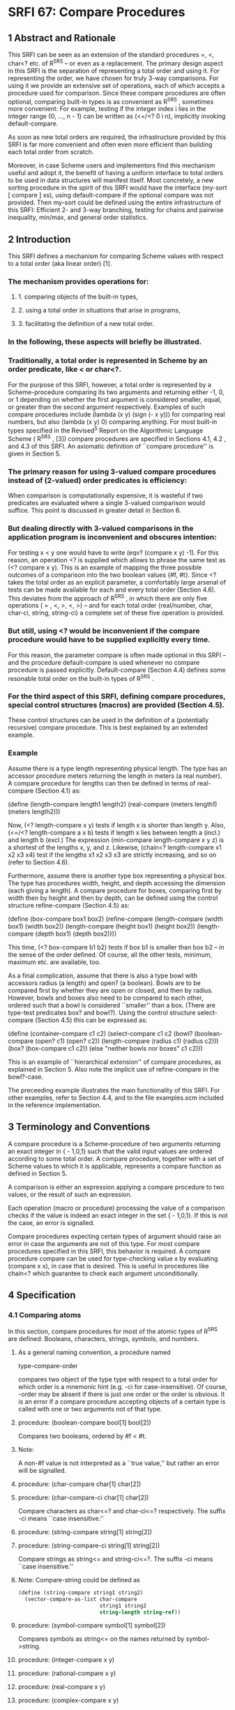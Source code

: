 * SRFI 67: Compare Procedures
** 1  Abstract and Rationale
This SRFI can be seen as an extension of the standard procedures =, <, char<? etc. of R^5RS -- or even as a replacement. The primary design aspect in this SRFI is the separation of representing a total order and using it. For representing the order, we have chosen for truly 3-way comparisons. For using it we provide an extensive set of operations, each of which accepts a procedure used for comparison. Since these compare procedures are often optional, comparing built-in types is as convenient as R^5RS , sometimes more convenient: For example, testing if the integer index i lies in the integer range {0, ..., n - 1} can be written as (<=/<? 0 i n), implicitly invoking default-compare.

As soon as new total orders are required, the infrastructure provided by this SRFI is far more convenient and often even more efficient than building each total order from scratch.

Moreover, in case Scheme users and implementors find this mechanism useful and adopt it, the benefit of having a uniform interface to total orders to be used in data structures will manifest itself. Most concretely, a new sorting procedure in the spirit of this SRFI would have the interface (my-sort [ compare ] xs), using default-compare if the optional compare was not provided. Then my-sort could be defined using the entire infrastructure of this SRFI: Efficient 2- and 3-way branching, testing for chains and pairwise inequality, min/max, and general order statistics.
** 2  Introduction
This SRFI defines a mechanism for comparing Scheme values with respect to a total order (aka linear order) [1].
*** The mechanism provides operations for:
**** 1. comparing objects of the built-in types,
**** 2. using a total order in situations that arise in programs,
**** 3. facilitating the definition of a new total order.
*** In the following, these aspects will briefly be illustrated.
*** Traditionally, a total order is represented in Scheme by an order predicate, like < or char<?.
For the purpose of this SRFI, however, a total order is represented by a Scheme-procedure comparing its two arguments and returning either -1, 0, or 1 depending on whether the first argument is considered smaller, equal, or greater than the second argument respectively. Examples of such compare procedures include (lambda (x y) (sign (- x y))) for comparing real numbers, but also (lambda (x y) 0) comparing anything. For most built-in types specified in the Revised^5 Report on the Algorithmic Language Scheme ( R^5RS , [3]) compare procedures are specified in Sections 4.1, 4.2 , and 4.3 of this SRFI. An axiomatic definition of ``compare procedure'' is given in Section 5.
*** The primary reason for using 3-valued compare procedures instead of (2-valued) order predicates is efficiency:
When comparison is computationally expensive, it is wasteful if two predicates are evaluated where a single 3-valued comparison would suffice. This point is discussed in greater detail in Section 6.
*** But dealing directly with 3-valued comparisons in the application program is inconvenient and obscures intention:
For testing x < y one would have to write (eqv? (compare x y) -1). For this reason, an operation <? is supplied which allows to phrase the same test as (<? compare x y). This is an example of mapping the three possible outcomes of a comparison into the two boolean values {#f, #t}. Since <? takes the total order as an explicit parameter, a comfortably large arsenal of tests can be made available for each and every total order (Section 4.6). This deviates from the approach of R^5RS , in which there are only five operations ( = , <, >, <, >) -- and for each total order (real/number, char, char-ci, string, string-ci) a complete set of these five operation is provided.
*** But still, using <? would be inconvenient if the compare procedure would have to be supplied explicitly every time.
For this reason, the parameter compare is often made optional in this SRFI -- and the procedure default-compare is used whenever no compare procedure is passed explicitly. Default-compare (Section 4.4) defines some resonable total order on the built-in types of R^5RS .
*** For the third aspect of this SRFI, defining compare procedures, special control structures (macros) are provided (Section 4.5).
These control structures can be used in the definition of a (potentially recursive) compare procedure. This is best explained by an extended example.
*** Example
Assume there is a type length representing physical length. The type has an accessor procedure meters returning the length in meters (a real number). A compare procedure
for lengths can then be defined in terms of real-compare (Section 4.1) as:

  (define (length-compare length1 length2)
    (real-compare (meters length1) (meters length2)))

Now, (<? length-compare x y) tests if length x is shorter than length y. Also, (<=/<? length-compare a x b) tests if length x lies between length a (incl.) and length b
(excl.) The expression (min-compare length-compare x y z) is a shortest of the lengths x, y, and z. Likewise, (chain<? length-compare x1 x2 x3 x4) test if the lengths x1
x2 x3 x3 are strictly increasing, and so on (refer to Section 4.6).

Furthermore, assume there is another type box representing a physical box. The type has procedures width, height, and depth accessing the dimension (each giving a length).
A compare procedure for boxes, comparing first by width then by height and then by depth, can be defined using the control structure refine-compare (Section 4.5) as:

  (define (box-compare box1 box2)
    (refine-compare
      (length-compare (width  box1) (width  box2))
      (length-compare (height box1) (height box2))
      (length-compare (depth  box1) (depth  box2))))

This time, (<? box-compare b1 b2) tests if box b1 is smaller than box b2 -- in the sense of the order defined. Of course, all the other tests, minimum, maximum etc. are
available, too.

As a final complication, assume that there is also a type bowl with accessors radius (a length) and open? (a boolean). Bowls are to be compared first by whether they are
open or closed, and then by radius. However, bowls and boxes also need to be compared to each other, ordered such that a bowl is considered ``smaller'' than a box. (There
are type-test predicates box? and bowl?). Using the control structure select-compare (Section 4.5) this can be expressed as:

(define (container-compare c1 c2)
  (select-compare c1 c2
    (bowl? (boolean-compare (open?  c1) (open?  c2))
           (length-compare  (radius c1) (radius c2)))
    (box?  (box-compare c1 c2))
    (else "neither bowls nor boxes" c1 c2)))

This is an example of ``hierarchical extension'' of compare procedures, as explained in Section 5. Also note the implicit use of refine-compare in the bowl?-case.

The preceeding example illustrates the main functionality of this SRFI. For other examples, refer to Section 4.4, and to the file examples.scm included in the reference
implementation.
** 3  Terminology and Conventions
A compare procedure is a Scheme-procedure of two arguments returning an exact integer in { - 1,0,1} such that the valid input values are ordered according to some total order. A compare procedure, together with a set of Scheme values to which it is applicable, represents a compare function as defined in Section 5.

A comparison is either an expression applying a compare procedure to two values, or the result of such an expression.

Each operation (macro or procedure) processing the value of a comparison checks if the value is indeed an exact integer in the set { - 1,0,1}. If this is not the case, an error is signalled.

Compare procedures expecting certain types of argument should raise an error in case the arguments are not of this type. For most compare procedures specified in this SRFI, this behavior is required. A compare procedure compare can be used for type-checking value x by evaluating (compare x x), in case that is desired. This is useful in procedures like chain<? which guarantee to check each argument unconditionally.
** 4  Specification
*** 4.1  Comparing atoms
In this section, compare procedures for most of the atomic types of R^5RS are defined: Booleans, characters, strings, symbols, and numbers.
**** As a general naming convention, a procedure named
type-compare-order

compares two object of the type type with respect to a total order for which order is a mnemonic hint (e.g. -ci for case-insensitive). Of course, -order may be absent if there is just one order or the order is obvious. It is an error if a compare procedure accepting objects of a certain type is called with one or two arguments not of that type.
**** procedure:  (boolean-compare bool[1] bool[2])
Compares two booleans, ordered by #f < #t.
**** Note:
A non-#f value is not interpreted as a ``true value,'' but rather an error will be signalled.
**** procedure:  (char-compare char[1] char[2])
**** procedure:  (char-compare-ci char[1] char[2])
Compare characters as char<=? and char-ci<=? respectively. The suffix -ci means ``case insensitive.''
**** procedure:  (string-compare string[1] string[2])
**** procedure:  (string-compare-ci string[1] string[2])
Compare strings as string<= and string-ci<=?. The suffix -ci means ``case insensitive.''
**** Note:   Compare-string could be defined as
#+BEGIN_SRC scheme
(define (string-compare string1 string2)
  (vector-compare-as-list char-compare
                          string1 string2
                          string-length string-ref))
#+END_SRC
**** procedure:  (symbol-compare symbol[1] symbol[2])
Compares symbols as string<= on the names returned by symbol->string.
**** procedure:  (integer-compare x y)
**** procedure:  (rational-compare x y)
**** procedure:  (real-compare x y)
**** procedure:  (complex-compare x y)
**** procedure:  (number-compare x y)
Compare two numbers. It is an error if an argument is not of the type specified by the name of the procedure.

Complex numbers are ordered lexicographically on pairs (re, im). For objects representing real numbers sign(x - y) is computed. The ordering for values satisfying real? or complex? but not representing a real or complex number should be consistent with procedures = and < of R^5RS , and apart from that it is unspecified.

Numerical compare procedures are compatible with the R^5RS numerical tower in the following sense: If S is a subtype of the numerical type T and x, y can be represented both in S and in T, then compare-S and compare-T compute the same result.
**** Note:
Floating point formats usually include several symbolic values not simply representing rational numbers. For example, the IEEE 754 standard defines -0, -Inf, +Inf, and NaN ("not a number") for continuing a calculation in the presence of error conditions. The behavior of the numerical comparison operation is unspecified in case an argument is one of the special symbols.
**** Warning:
The propagation of inexactness can lead to surprises.
***** In a Scheme system propagating inexactness in complex numbers (such as PLT, version 208):
#+BEGIN_SRC scheme
(complex-compare (make-rectangular (/ 1 3)  1.)
                 (make-rectangular (/ 1 3) -1))
===> -1
#+END_SRC

At first glance, one might expect the first complex number to be larger, because the numbers are equal on their real parts and the first imaginary part (1.) is larger than the second (-1). Closer inspection reveals that the decimal dot causes the first real part to be made inexact upon construction of the complex number, and since (exact-> inexact (/ 1 3)) is less than (/ 1 3) in the underlying floating point format used, the real parts decide the comparison of the complex numbers.
*** 4.2  Comparing lists and vectors
In this section compare procedures are defined for Scheme lists and vectors -- and for objects that can be accessed like lists or like vectors.

An object x can be accessed like a vector if there are procedures size and ref such that (size x) is a non-negative integer n indicating the number of elements, and (ref x i) is the i-th element of x for i [srfi-67-Z-G-D-4.png] {0, ..., n - 1}. The default vector access procedures are vector-length and vector-ref.

An object x can be accessed like a (proper) list if there are procedures empty?, head, and tail such that (empty? x) is a boolean indicating that there are no elements in x, (head x) is the first element of x, and (tail x) is an object representing the residual elements of x. The default list access procedures are null?, car, and cdr.

Independent of the way the elements are accessed, the natural ordering of vectors and lists differs: Sequences are compared as vectors if shorter sequences are smaller than longer sequences, and sequences of the same size are compared lexicographically. Sequences are compared as lists if the empty sequence is smallest, and two non-empty sequences are compared by their first elements, and only if the first elements are equal the residual sequences are compared, recursively.
**** procedure:  (vector-compare [ compare ] x y [ size ref ])
**** procedure:  (vector-compare-as-list [ compare ] x y [ size ref ])
**** procedure:  (list-compare [ compare ] x y [ empty? head tail ])
**** procedure:  (list-compare-as-vector [ compare ] x y [ empty? head tail ])
Compare two sequences x and y, using compare for comparing elements. The result is an exact integer in { - 1, 0, 1}. If compare is not supplied, default-compare is used.

The procedure named access-compare-as-order accesses the objects like access and compares them with respect to the order given by order. The names type-compare are
abbreviations for type-compare-as-type.
**** Examples:

#+BEGIN_SRC scheme
(list-compare           '(2) '(1 2))    ===>  1
(list-compare-as-vector '(2) '(1 2))    ===> -1
(vector-compare         '#(2) '#(1 2))  ===> -1
(vector-compare-as-list '#(2) '#(1 2))  ===>  1
#+END_SRC
*** 4.3  Comparing pairs and improper lists
In this section, compare procedures for Scheme pairs and (possibly) improper lists are defined.
**** procedure:  (pair-compare-car compare)
**** procedure:  (pair-compare-cdr compare)
Construct a compare procedure on pairs which only uses the car (only the cdr, respectively), and ignores the other.
**** One could define
#+BEGIN_SRC scheme
(define (pair-compare-car compare)
   (lambda (x y) (compare (car x) (car y))))
#+END_SRC
**** Rationale:
Pair-compare-car can be used to turn a search data structure (e.g. a heap) into a dictionary: Store (key . value) pairs and compare them using the compare procedure (pair-compare-car compare-key).
**** procedure:  (pair-compare compare-car compare-cdr pair[1] pair[2])
**** procedure:  (pair-compare [ compare ] obj[1] obj[2])
Compares two pairs, or (possibly improper) lists.

The 4-ary form compares two pairs pair[1] pair[2] by comparing their cars using compare-car, and if the cars are equal the cdrs are compared using compare-cdr.

The 3-ary form compares two objects by type using the ordering of types

null < pair < neither-null-nor-pair.

Two objects of type neither-null-nor-pair are compared using compare. Two pairs are compared by using compare on the cars, and if the cars are equal by recursing on the cdrs.

The 2-ary form uses default-compare for compare.

#+BEGIN_SRC scheme
(pair-compare '() 'foo)      ===>  -1
(pair-compare '() '(1 . 2))) ===>  -1
(pair-compare '(1 . 2) 'foo) ===>  -1
(pair-compare 3 4)           ===>  -1
#+END_SRC
*** 4.4  The default compare procedure
It is convenient to have a compare procedure readily available for comparing most built-in types.
**** procedure:  (default-compare obj[1] obj[2])
compares its arguments by type using the ordering

null < pair < boolean < char < string < symbol < number < vector < other

Two objects of the same type type are compared as type-compare would, if there is such a procedure. The type null consists of the empty list '(). The effect of comparing two other objects or of comparing cyclic structures (made from lists or vectors) is unspecified. (Implementations are encouraged to add comparisons for other built-in types, e.g. records, regexps, etc.)
**** Rationale:   Default-compare refines pair-compare by splitting neither-null-nor-pair.
**** Note:   Default-compare could be defined as follows (mind the order of the cases!):
#+BEGIN_SRC scheme
(define (default-compare x y)
  (select-compare x y
    (null?    0)
    (pair?    (default-compare (car x) (car y))
              (default-compare (cdr x) (cdr y)))
    (boolean? (boolean-compare x y))
    (char?    (char-compare    x y))
    (string?  (string-compare  x y))
    (symbol?  (symbol-compare  x y))
    (number?  (number-compare  x y))
    (vector?  (vector-compare default-compare x y))
    (else (error "unrecognized types" x y))))
#+END_SRC
*** 4.5  Constructing compare procedures
An important goal of this SRFI is to provide a mechanism for defining new compare procedures as conveniently as possible. The syntactic extensions defined in this section are the primary utilities for doing so.

syntax:  (refine-compare <c[1]> ...)
Syntax: The <c[i]> are expressions.

Semantics: The arguments <c[1]> ...are evaluated from left to right until a non-zero value is found (which then is the value) or until there are no more arguments to
evaluate (in which case the value is 0). It is allowed that there are no arguments at all.

Note:   This macro is the preferred way to define a compare procedure as a refinement (refer to Section 5). Example:

#+BEGIN_SRC scheme
(define (compare-rectangle r s)
  (refine-compare
    (compare-length (width  r) (width  s))
    (compare-length (height r) (height s))))
#+END_SRC

syntax:  (select-compare <x[1]> <x[2]> <clause[1]> ...)

Syntax: Each <clause>, with the possible exception of the last, is of the form (<type?> <c[1]> ...) where <type?> is an expression evaluating to a predicate procedure, and <c[i]> are expressions evaluating to an exact integer in { - 1,0,1}. The last <clause> may be an ``else clause'', which has the form (else <c[1]> ...).

Semantics: Select-compare is a conditional for defining hierarchical extensions and refinements of compare procedures (refer to Section 5). It compares the values of <x [1]> and <x[2]> by trying the type tests in order, and applies an implict refine-compare on the consequences upon a match.

In more detail, evaluation proceeds as follows: First <x[1]> and <x[2]> are evaluated in unspecified order, resulting in values x[1] and x[2], respectively. Then the clauses are evaluated one by one, from left to right.

For clause (<type?> <c[1]> ...), first <type?> is evaluated resulting in a predicate procedure type? and then the expressions (type? x[1]) and (type? x[2]) are evaluated and interpreted as booleans. If both booleans are true then the overall value is (refine-compare <c[1]> ...). If only the first is true the result is -1, if only the second is true the result is 1, and if neither is true the next clause is considered. An else clause is treated as if both tests where true. If there are no clauses left, the result is 0.

Select-compare evaluates <x[1]> and <x[2]> exactly once, even in the absence of any clauses. Moreover, each <type?> is evaluated at most once and the resulting procedure type? is called at most twice.

Note:   An example of select-compare is the definition of default-compare given above.

syntax:  (cond-compare <clause[1]> ...)

Syntax: Each <clause>, with the possible exception of the last, is of the form ((<t[1]> <t[2]>) <c[1]> ...) where <t[1]> and <t[2]> are expressions evaluating to booleans, and <c[i]> are expressions evaluating to an exact integer in { - 1,0,1}. The last <clause> may be an ``else clause'', which has the form (else <c[1]> ...).

Semantics: Cond-compare is another conditional for defining hierarchical extensions and refinements of compare procedures (refer to Section 5).

Evaluation proceeds as follows: The clauses are evaluated one by one, from left to right. For clause ((<t[1]> <t[2]>) <c[1]> ...), first <t[1]> and <t[2]> are evaluated and the results are interpreted as boolean values. If both booleans are true then the overall value is (refine-compare <c[1]> ...). If only the first is true the result is -1, if only the second is true the result is 1, and if neither is true the next clause is considered. An else clause is treated as if both booleans where true. If there are no clauses left (or there are no clauses to begin with), the result is 0.

Cond-compare evaluates each expression at most once.

Rationale:   Cond-compare and select-compare only differ in the way the type tests are specified. Both ways are equivalent, and each way is sometimes more convenient than the other.
*** 4.6  Using compare procedures
The facilities defined in this section provide a mechanism for using a compare procedure (passed as a parameter) in the different situations arising in applications.

syntax:  (if3 <c> <less> <equal> <greater>)

Syntax: <c>, <less>, <equal>, and <greater> are expressions.

Semantics: If3 is the 3-way conditional for comparisons. First <c> is evaluated, resulting in value c. The value c must be an exact integer in { - 1, 0, 1}, otherwise an error is signalled. If c = - 1 then the value of the if3-expression is obtained by evaluating <less>. If c = 0 then <equal> is evaluated. If c = 1 then <greater> is evaluated.

Note:   As an example, the following procedure inserts x into the sorted list s, possibly replacing the first equivalent element.

#+BEGIN_SRC scheme
(define (insert compare x s)
  (if (null? s)
      (list x)
      (if3 (compare x (car s))
           (cons x s)
           (cons x (cdr s)) ; replace
           (cons (car s) (insert compare x (cdr s))))))
#+END_SRC

Rationale:   If3 is the preferred way of branching on the result of a comparison in case all three branches are different.

syntax:  (if=? <c> <consequent> [ <alternate> ])
syntax:  (if<? <c> <consequent> [ <alternate> ])
syntax:  (if>? <c> <consequent> [ <alternate> ])
syntax:  (if<=? <c> <consequent> [ <alternate> ])
syntax:  (if>=? <c> <consequent> [ <alternate> ])
syntax:  (if-not=? <c> <consequent> [ <alternate> ])
Syntax: <c>, <consequent>, and <alternate> are expressions. If <alternate> is not provided, (if #f #f) is used.

Semantics: These six macros are 2-way conditionals for comparisons. First <c> is evaluated, resulting in value c. The value c must be an exact integer in { - 1, 0, 1}, otherwise an error is signalled. Then, depending on the value of c and the name of the macro, either <consequence> or <alternate> is evaluated, and the resulting value is the value of the conditional expression.

The branch is chosen according to the following table:

|--------+---------------------------------+---------------------------------|
|        |<consequent>                     |<alternate>                      |
|--------+---------------------------------+---------------------------------|
|if=?    |c = 0                            |c [srfi-67-Z-G-D-4.png] { - 1, 1}|
|--------+---------------------------------+---------------------------------|
|if<?    |c = - 1                          |c [srfi-67-Z-G-D-4.png] {0, 1}   |
|--------+---------------------------------+---------------------------------|
|if>?    |c = 1                            |c [srfi-67-Z-G-D-4.png] { - 1, 0}|
|--------+---------------------------------+---------------------------------|
|if<=?   |c [srfi-67-Z-G-D-4.png] { - 1, 0}|c = 1                            |
|--------+---------------------------------+---------------------------------|
|if>=?   |c [srfi-67-Z-G-D-4.png] {0, 1}   |c = - 1                          |
|--------+---------------------------------+---------------------------------|
|if-not=?|c [srfi-67-Z-G-D-4.png] { - 1, 1}|c = 0                            |
|--------+---------------------------------+---------------------------------|

Note:   The macros if<=? etc. are the preferred way of 2-way branching based on the result of a comparison.

procedure:  (=? [ compare ] [ x y ])

procedure:  (<? [ compare ] [ x y ])

procedure:  (>? [ compare ] [ x y ])

procedure:  (<=? [ compare ] [ x y ])

procedure:  (>=? [ compare ] [ x y ])

procedure:  (not=? [ compare ] [ x y ])

If the values x and y are given, test if x and y are in the relation specified by the name of the procedure rel?, with respect to compare procedure compare; otherwise
construct a predicate procedure.

In the forms (rel? [ compare ] x y), the result is a boolean (either #t or #f) depending on (compare x y) and the test rel? as specified for if<? etc. If compare is not supplied, default-compare is used.

In the form (rel? [ compare ]), the predicate procedure (lambda (x y) (rel? compare x y)) is constructed. Again, if compare is not supplied, default-compare is used.

A few examples for illustration

#+BEGIN_SRC scheme
(>? "laugh" "LOUD") ===> #t
(<? string-compare-ci "laugh" "LOUD") ===> #t
(define char<=? (<=? char-compare))
(sort-by-less '(1 a "b") (<?)) ===> '("b" a 1)
(sort-by-less '(1 a "b") (>?)) ===> '(1 a "b")
#+END_SRC

Warning: A common mistake is writing (<=? x y z) where (<=/<=? x y z) is meant; this will most likely manifest itself at the time the expression (x y z) is evaluated.

procedure:  (</<? [ compare ] [ x y z ])

procedure:  (</<=? [ compare ] [ x y z ])

procedure:  (<=/<? [ compare ] [ x y z ])

procedure:  (<=/<=? [ compare ] [ x y z ])

procedure:  (>/>? [ compare ] [ x y z ])

procedure:  (>/>=? [ compare ] [ x y z ])

procedure:  (>=/>? [ compare ] [ x y z ])

procedure:  (>=/>=? [ compare ] [ x y z ])

Test if x, y, and z form a chain with the two relations specified by the name of the procedure rel1/rel2?, with respect to the compare procedure compare.

If compare is not provided, default-compare is used. If x y z are not provided, a predicate procedure of three arguments is constructed. The order in which the values are compared is unspecified, but each value is compared at least once.

Note:   (<=/<? real-compare 0 x 1) tests if x is a real number in the half open interval [0,1).

procedure:  (chain=? compare x[1] ...)

procedure:  (chain<? compare x[1] ...)

procedure:  (chain>? compare x[1] ...)

procedure:  (chain<=? compare x[1] ...)

procedure:  (chain>=? compare x[1] ...)

Test if the values x[1] ...(zero or more values) form a chain with respect to the relation specified by the name of the procedure, and with respect to the compare procedure compare. The result is a boolean (either #t or #f.) The order in which the values are compared is unspecified, but each value is compared at least once (even if there is just one.)

A sequence of values x[1], ..., x[n] forms a chain with respect to the relation rel? if (rel? compare x[i] x[j]) for all 1 < i < j < n. In particular, this is the case for n [srfi-67-Z-G-D-4.png] {0,1}.

Since the relations = , <, >, <, and > are transitive, it is sufficient to test (rel? compare x[i] x[i+1]) for 1 < i < n.

Note:   The reason every x[i] participates in at least one comparison is type-checking: After testing if the values form a chain, these value may be assumed to be of the type comparable by compare -- and this holds irrespectively of the number of values, or whether they form a chain.

procedure:  (pairwise-not=? compare x[1] ...)

Tests if the values x[1] ...(zero or more values) are pairwise unequal with respect to the compare procedure compare. The result is a boolean (either #t or #f). The order in which the values are compared is unspecified, but each value is compared at least once (even if there is just one).

The values x[1], ..., x[n] are pairwise unequal if (not=? compare x[i] x[j]) for all i [srfi-67-Z-G-D-8.png] j. In particular, this is the case for n [srfi-67-Z-G-D-4.png] {0,1}.

Since compare defines a total ordering on the values, the property can be checked in time O(n log n), and implementations are required to do this. (For example by first sorting and then comparing adjacent elements).

procedure:  (min-compare compare x[1] x[2] ...)

procedure:  (max-compare compare x[1] x[2] ...)

A minimum or maximum of the values x[1] x[2] ...(one or more values) with respect to the compare procedure compare.

The result is the first value that is minimal (maximal, respectively). The order in which the values are compared is unspecified, but each value is compared at least once (even if there is just one value).

procedure:  (kth-largest compare k x[0] x[1] ...)

The k-th largest element of values x[0] x[1] ...(one or more values) with respect to the compare procedure compare.

More precisely, (kth-largest compare k x[0] ... x[n-1]) returns the (modulo k n)-th element of the unique sequence obtained by stably sorting (x[0] ··· x[n-1]). (Recall that a sorting algorithm is stable if it does not permute items with equal key, i.e. equivalent w.r.t. compare).

The argument k is an exact integer, and n > 1. The order in which the values x[i] are compared is unspecified, but each value is compared at least once (even if there is just one value).

Note:   The 0-th largest element is the minimum, the ( - 1)-st largest element is the maximum. The median is the (n - 1)/2-th largest element if n is odd, and the average of the (n/2 - 1)-st and n/2-th largest elements if n is even.

procedure:  (compare-by< lt-pred [ x y ])

procedure:  (compare-by> gt-pred [ x y ])

procedure:  (compare-by<= le-pred [ x y ])

procedure:  (compare-by>= ge-pred [ x y ])

procedure:  (compare-by=/< eq-pred lt-pred [ x y ])

procedure:  (compare-by=/> eq-pred gt-pred [ x y ])

If optional arguments x and y are present then these are compared with respect to the total order defined by the predicate(s) given; the result is in { - 1,0,1}. If x and y are not present then a procedure comparing its two arguments using the predicate(s) given is constructed and returned.

The predicate procedures mean the following: (lt-pred x y) tests if x < y, le-pred tests for <, gt-pred for >, ge-pred for >, and eq-pred tests if x and y are equivalent. The result returned by a predicate procedure is interpreted as a Scheme truth value (i.e. #f is false and non-#f is true).

The purpose of the procedures compare-bypredicate(s) is to define a compare procedure from an order predicate, and possibly an additional equivalence predicate. If an equivalence predicate eq-pred is given, it is called before the order predicate because the equivalence may be coarser than the total ordering, and it may also be cheaper.

Note:   Char-compare could be defined in terms of char<=? as

#+BEGIN_SRC scheme
(define char-compare (compare-by<= char<=?))
#+END_SRC

procedure:  (debug-compare compare)

Constructs a compare procedure equivalent to compare but with debugging code wrapped around the calls to compare. The debugging code signals an error if it detects a violation of the axioms of a compare function. For this it is assumed that compare has no side-effects.

More specifically, (debug-compare compare) evaluates to a compare procedure compare[1] which checks reflexivity, antisymmetry, and transitivity of compare based on the arguments on which compare[1] is called:

The procedure compare[1] checks reflexivity on any value passed to compare, antisymmetry on any pair of values on which compare is called, and transitivity on triples where two of the arguments are from the current call to compare[1] and the third is a pseudo-random selection from the two arguments of the previous call to compare[1].

Rationale:   The test coverage is partial and determined pseudo-randomly, but the execution time of compare[1] is only a constant factor larger than the execution time of compare.
** 5  The theory of compare functions
This section contains a theoretical justification for the concept ``compare function''. First an axiomatic definition of compare functions is given. Then it is proved that compare functions are just an unconventional way of defining total orders on equivalence classes of elements -- and mathematically that is all there is to say about compare functions.

At this point, a mathematician may wonder why we introduce compare functions in the first place. The answer is: Because they are convenient and efficient for writing programs involving total orders.

In order to make this SRFI as accessible as possible we give the theorems and proofs explicitly, no matter how trivial they are.
*** Definition:
A compare function on a set [srfi-67-Z-G-1.png] is a function [srfi-67-Z-G-2.png] such that for all [srfi-67-Z-G-3.png]

[srfi-67-Z-G-4.png]

We call the properties (R) reflexivity, (A) antisymmetry, and (T) transitivity.
*** The archetypical compare function is
[srfi-67-Z-G-5.png]

it compares real numbers with respect to their canonical order. Obviously, [srfi-67-Z-G-6.png] if and only if [srfi-67-Z-G-7.png], which we will fix as our sign convention: Instead of writing ``[srfi-67-Z-G-8.png]'' we will often simply write ``[srfi-67-Z-G-9.png]'' when the compare function [srfi-67-Z-G-10.png] is obvious from the context. (And of course, the convention extends to [srfi-67-Z-G-11.png], [srfi-67-Z-G-12.png], [srfi-67-Z-G-13.png], and [srfi-67-Z-G-14.png] in the obvious way.)

The first theorem states that each compare function gives rise to an equivalence relation in a natural way.
*** Theorem:
Let [srfi-67-Z-G-15.png] be a compare function on [srfi-67-Z-G-16.png]. Then the relation [srfi-67-Z-G-17.png] defined by

[srfi-67-Z-G-18.png]

for [srfi-67-Z-G-19.png], is an equivalence relation on [srfi-67-Z-G-20.png].
*** Proof:
Recall that an equivalence relation is reflexive, symmetric, and transitive [2]. We check:

``Reflexive'': Consider [srfi-67-Z-G-21.png]. By (R) [srfi-67-Z-G-22.png], so [srfi-67-Z-G-23.png]

``Symmetric'': Consider [srfi-67-Z-G-24.png] such that [srfi-67-Z-G-25.png]. By definition of [srfi-67-Z-G-26.png] we have [srfi-67-Z-G-27.png]. By (A) this implies
[srfi-67-Z-G-28.png]. Thus [srfi-67-Z-G-29.png].

``Transitive'': Consider [srfi-67-Z-G-30.png] such that [srfi-67-Z-G-31.png] and [srfi-67-Z-G-32.png]. This means [srfi-67-Z-G-33.png]. By (T) this implies
[srfi-67-Z-G-34.png]. Moreover, by symmetry also [srfi-67-Z-G-35.png] and by (T) this implies [srfi-67-Z-G-36.png]. Hence, [srfi-67-Z-G-37.png] meaning
[srfi-67-Z-G-38.png].

The next theorem states that the equivalence classes defined by a compare function are also naturally ordered.
*** Theorem:
Let [srfi-67-Z-G-39.png] be a compare function on [srfi-67-Z-G-40.png] and let [srfi-67-Z-G-41.png] be the equivalence relation of the previous theorem. We write
[srfi-67-Z-G-42.png] for the equivalence class containing [srfi-67-Z-G-43.png], i.e. [srfi-67-Z-G-44.png]. Then the relation [srfi-67-Z-G-45.png] defined by

[srfi-67-Z-G-46.png]

for [srfi-67-Z-G-47.png], is a total order on the set [srfi-67-Z-G-48.png] of all equivalence classes.
*** Proof:
Recall that a total order relation is reflexive, (weakly) antisymmetric, transitive, and all elements are comparable [1]. Again, we check:

``Reflexive'': Consider [srfi-67-Z-G-49.png]. By (R) [srfi-67-Z-G-50.png], so [srfi-67-Z-G-51.png] for all [srfi-67-Z-G-52.png].

``Antisymmetric'': Consider [srfi-67-Z-G-53.png] such that [srfi-67-Z-G-54.png] and [srfi-67-Z-G-55.png]. By definition of [srfi-67-Z-G-56.png], this means
[srfi-67-Z-G-57.png] and [srfi-67-Z-G-58.png] by (A). Hence, [srfi-67-Z-G-59.png] which means [srfi-67-Z-G-60.png].

``Transitive'': Consider [srfi-67-Z-G-61.png] such that [srfi-67-Z-G-62.png] and [srfi-67-Z-G-63.png]. By definition of [srfi-67-Z-G-64.png] this means
[srfi-67-Z-G-65.png] and [srfi-67-Z-G-66.png]. By (T) this implies [srfi-67-Z-G-67.png] which means [srfi-67-Z-G-68.png].

``Comparable'': For [srfi-67-Z-G-69.png], [srfi-67-Z-G-70.png] as [srfi-67-Z-G-71.png] is a compare function. Hence, [srfi-67-Z-G-72.png], meaning [srfi-67-Z-G-73.png], or
[srfi-67-Z-G-74.png], meaning [srfi-67-Z-G-75.png] by (A).

Finally, the last theorem shows the converse of the previous two: There is a unique compare function for each total order on a set of equivalence classes.
*** Theorem:
Let [srfi-67-Z-G-76.png] be a set, [srfi-67-Z-G-77.png] an equivalence relation on [srfi-67-Z-G-78.png], and [srfi-67-Z-G-79.png] a total order on the set of equivalence
classes with respect to [srfi-67-Z-G-80.png]. Then the function [srfi-67-Z-G-81.png] defined by

[srfi-67-Z-G-82.png]

is a compare function on [srfi-67-Z-G-83.png] giving rise to the order [srfi-67-Z-G-84.png] and the equivalence relation [srfi-67-Z-G-85.png].
*** Proof:
First note that [srfi-67-Z-G-86.png] is well-defined as a function, because [srfi-67-Z-G-87.png] and [srfi-67-Z-G-88.png] imply [srfi-67-Z-G-89.png] (i.e.
[srfi-67-Z-G-90.png]) by the fact that [srfi-67-Z-G-91.png] is (weakly) antisymmetric. We check the axioms of a compare function:

``(R)'': Reflexivity of [srfi-67-Z-G-92.png] implies [srfi-67-Z-G-93.png] for all [srfi-67-Z-G-94.png].

``(A)'': Consider [srfi-67-Z-G-95.png]. Then [srfi-67-Z-G-96.png] or [srfi-67-Z-G-97.png] because [srfi-67-Z-G-98.png] and [srfi-67-Z-G-99.png] are comparable with
[srfi-67-Z-G-100.png]. If both properties hold then [srfi-67-Z-G-101.png], meaning [srfi-67-Z-G-102.png], so [srfi-67-Z-G-103.png]. Otherwise, either [srfi-67-Z-G-104.png]
and [srfi-67-Z-G-105.png] or the signs are flipped. In either case, [srfi-67-Z-G-106.png].

``(T)'': Consider [srfi-67-Z-G-107.png] such that [srfi-67-Z-G-108.png]. Then [srfi-67-Z-G-109.png] and [srfi-67-Z-G-110.png] by definition of [srfi-67-Z-G-111.png]. Since
[srfi-67-Z-G-112.png] is transitive, this implies [srfi-67-Z-G-113.png], meaning [srfi-67-Z-G-114.png].

At this point the mathematics of compare functions is finished. However, it is instructive to explore constructions making new compare functions from old ones.
*** Sign flip:
Let [srfi-67-Z-G-115.png] be a compare function on [srfi-67-Z-G-116.png]. Then [srfi-67-Z-G-117.png] is also a compare function on [srfi-67-Z-G-118.png]; it is identical
to [srfi-67-Z-G-119.png].

As it happens, there are only two functions [srfi-67-Z-G-120.png] mapping [srfi-67-Z-G-121.png] into itself such that [srfi-67-Z-G-122.png] is a compare function if
[srfi-67-Z-G-123.png] is one: [srfi-67-Z-G-124.png] and [srfi-67-Z-G-125.png].
*** Argument transformation:
Let [srfi-67-Z-G-126.png] be a compare function on [srfi-67-Z-G-127.png] and consider a function [srfi-67-Z-G-128.png]. Then

[srfi-67-Z-G-129.png]

is a compare function on the set [srfi-67-Z-G-130.png].

One could be tempted to consider the case [srfi-67-Z-G-131.png], [srfi-67-Z-G-132.png]. But this only results in a compare function (i.e. (R), (A), (T) hold) if
[srfi-67-Z-G-133.png], [srfi-67-Z-G-134.png], and [srfi-67-Z-G-135.png] are closely related.
*** Refinement:
Let [srfi-67-Z-G-136.png] be compare functions on the same set [srfi-67-Z-G-137.png]. Then

[srfi-67-Z-G-138.png]

is a compare function. By induction, this construction can be repeated a finite number of times, e.g. starting at the coarsest of all compare functions:
[srfi-67-Z-G-139.png].
*** Hierarchical extension:
Let [srfi-67-Z-G-140.png] be disjoint sets and let [srfi-67-Z-G-141.png], [srfi-67-Z-G-142.png] be compare functions on [srfi-67-Z-G-143.png], [srfi-67-Z-G-144.png],
respectively. Then

[srfi-67-Z-G-145.png]

is a compare function on [srfi-67-Z-G-146.png]. The function refines ``[srfi-67-Z-G-147.png]'' by [srfi-67-Z-G-148.png] on [srfi-67-Z-G-149.png] and [srfi-67-Z-G-150.png]
on [srfi-67-Z-G-151.png], respectively. This construction can be generalized to an arbitrary family (mind the axiom of choice) of compare functions on disjoint domains.

In Scheme, this SRFI defines macros refine-compare, select-compare, and cond-compare for providing convenient and efficient ways of defining refinement, hierarchical
extension, argument transformation, and sign flip.
** 6  Design Rationale
In this section we present our reasoning behind the design decisions made for this SRFI. We would like to be explicit on this because we believe that design is not about the outcome of decisions but about the alternatives considered. The section is organized as a Q&A list.
*** Order predicates (2-way) or 3-way comparisons?
It is mathematical tradition to specify a total order in terms of a ``less or equal'' (<) relation. This usually carries over to programming languages in the form of a <= predicate procedure.

However, there are inherently three possible relations between two elements x and y with respect to a total order: x < y, x = y, and x > y. (With respect to a partial order there is a fourth: x and y are uncomparable.) This implies that any mechanism based on 2-valued operations (be it <, or ( = , <), or other) has cases in which two expressions must be evaluated in order to determine the relation between two elements.

In practice, this is a problem if a comparison is computationally expensive. Examples of this are implicitly defined orders in which the order of elements depends on their relative position in some enumeration. (Think of comparing graphs by isomorphism type.) In this case, each order predicate is as expensive as a compare procedure -- implying that a proper 3-way branch could be twice as fast as cascaded 2-way branches. Hence, there is a potentially considerable loss in performance, and it is purely due to the interface for comparisons.

The primary disadvantage of bare 3-way comparisons is that they are less convenient, both in use and in their definition. Luckily, this problem can be solved quite satisfactorily using the syntactic (macro) and procedural abstractions of Scheme (refer to Sections 4.5 and 4.6).
*** How to represent the three cases?
We have considered the following alternatives for representing the three possible results of a comparison:

 1. the exact integers -1, 0, and 1 (used in this SRFI),

 2. the sign of an exact immediate integer,

 3. the sign of any Scheme number satisfying real?,

 4. three different symbols (e.g. '<, '=, and '>),

 5. an enumeration type consisting of three elements, and

 6. a built-in type with self-evaluating special constants (e.g. #<, #=, and #>).

The representation acts as an internal interface between programs comparing objects and programs using these comparisons.

The advantage of using only three values is that the representation of each case is uniquely defined. In particular, this enables the use of case instead of if, and it ensures portability. Portability of numbers is problematic in R^5RS due to underspecification and inexactness.

The advantage of using a non-unique (numerical) representation is that the result of a computation can sometimes immediately be used in a branch, much like the ``non-#f means true''-convention. However, with the operations in Section 4.6 this advantage hardly matters. Moreover, the ``non-#f means true''-convention is a major cause of unexpected program behavior itself.

The advantage of using { - 1, 0, 1} over using three symbols is that the integers support additional operations, for example they can directly be used in index computations. A particularly useful operation is (* sign (compare x y)) which inverts the order relation depending on sign (either - 1 or 1). In addition, the integers are unique -- once it is known that comparisons result in integers it is obvious which integers. A minor consideration is that Scheme systems usually treat small integers as unboxed values, and that integers are self-evaluating literals.

The advantage of using three symbols is that they can be chosen to be more descriptive. For example, it is more instructive to see (symbol-compare 'foo 'bar) result in 'greater than in 1. Unfortunately, there is no obvious choice of name for the three symbols. Amoung the choices that make sense are 'less 'equal 'greater, or 'lt 'eq 'gt, or '< '= '>. A disadvantage of using symbols for the three cases is that Scheme symbols are ordered, too, and this ordering may differ from the desired ordered for the three cases.

Some Scheme implementations provide a mechanism for defining enumeration types. For example define-enumerated-type of Scheme 48 can be used to define a type comparison consisting of three objects, say lt, eq, gt. The enumeration can also (directly) be defined on top of SRFI 9 (Defining Record Types) [10] by defining three new record types, each of which having a single instance. We regard this approach as preferable over three symbols because comparison results have their own type, and a sufficiently advanced compiler could use this information to eliminate redundant type-checks.

One step further in this direction is the following design alternative we have considered: Due to the fundamental nature of the type comparison for programming, it would be worthwhile integrating it into the core language of Scheme. This could take the following form: There are three self-evaluating constants, e.g. written #< #= #>, and these are the only instances of the type comparison. The type supports two operations: comparison? and comparison-compare. Furthermore, eq?, eqv?, and equal? need to understand the comparison values. In other words, comparison is designed after boolean. It is unclear, however, which problem this tight integration of comparisons into the language is solving.

Given this situation, we have chosen for { - 1,0,1}, while providing facilities for using this conveniently -- in particular it is hardly ever necessary to deal with the integers directly.
*** How to order complex numbers?
Mathematically, no total order of the complex numbers exists which is compatible with the algebraic or topological structure. Nevertheless, it is useful for programming purposes to have some total order of complex numbers readily available.

Several total orders on the complex numbers are at least compatible with the natural ordering of real numbers. The least surprising of these is lexicographic on (re, im).
*** How to order special floating point symbols?
Floating point formats often do not only represent rational numbers but extend this set by special symbols, for example +Inf, -Inf, NaN (``Not a number''), and -0. How should these symbols be ordered with respect to the ordinary numerical values and with respect to each other? (Refer to the discussion archive starting with msg00010.)

Let us briefly recall the purpose of the special symbols. The general rationale for introducing special symbols into a floating point format is for numerical calculations to continue in the presence of data-dependent errors, while still retaining some meaningful information about the result. The symbols +Inf and -Inf indicate that the calculation has produced a value exceeding the representable range. The special symbol -0, indicates that a calculation has produced a value of unrepresentable small magnitude, but retains the information that the underflow approached zero from the negative side (otherwise it would be +0). This sign information is useful in the presence of branch-cuts. Finally, NaN indicates that the information about the value has been lost entirely (example: -Inf + Inf) NaN avoids raising an exception and allows carrying on with other parts of the calculation. It should be noted that several NaNs can exist. For example in the IEEE 754 standard many bit patterns represent NaN (whatever the interpretation).

As +Inf and -Inf are designed to represent extremal numbers, their ordering with respect to real numbers is obvious. For signed zeros, the ordering is also obvious. However, the notion of two zeros (or even three: -0, 0, and +0) is incompatible with the arithmetic structure of the real numbers. Hence, in most situations all zeros should be treated as equal, even though this can destroy information about results. But the alternative design may also make sense in certain situations where the full information carried in a floating point object is to be retained.

For NaN (or even several NaNs) the situation is even more ambiguous because there is not even a natural order relation of NaN with the other possible floating point values. One design alternative is to raise an error if NaN is to participate in a comparison; the reasoning being ``if the control flow depends on a NaN you are in trouble anyway''. An alternative is to define some order by force; the reasoning being ``if an object satisfies real? then it can be compared with real-compare.'' Neither approach is obviously better than the other.

Given this situation, we have decided to leave the effect of using a special floating point value in real-compare unspecified, in line with the approach of R^5RS . This approach might change once Scheme itself is more explicit about floating point representations and numerical computation.
*** How to define default-compare?
The purpose of default-compare is providing some well-defined way of comparing two arbitrary Scheme values. This can be used in all situations in which the user is unwilling to define a compare procedure explicitly, for example because the actual details of the total order do not really matter.

As an example, consider the task of dealing with sets of sets of integers. In this case, one could simply use sorted lists without repetition for representing lists and default-compare already provides a total order.

However, there are limits as to how default-compare can be defined. For example, default-compare cannot easily be based on a hash code derived from the pointer representing an object due to the close dependency with the garbage collection mechanism. Also, we believe it to be more useful to applications if default-compare is based on type and structure.

Unfortunately, this imposes limits on what can be compared using default-compare because it is very desireable to have a portable reference implementation. In particular, portable ways of dealing with circular structures are overly costly.

Naturally, the question arises how the types should be ordered. For this question it is useful to understand that boolean-compare and pair-compare both already define a total order for all values (at least in priciple). Hence, default-compare could refine one of them, but unfortunately not both at the same time (unless #f and '() are minimum and maximum of the order, respectively). Since pair-compare is more frequently used than boolean-compare we base default-compare on pair-compare. The other portably comparable types are ordered by increasing complexity, which clearly is an arbitrary choice.
*** What is the ``lexicographic order''?
The lexicographic order is a general way of defining an ordering for sequences from an ordering of elements:

In the lexicographic order, the empty sequence is the smallest sequence of all, and two non-empty sequences are first compared by their first element and only if these are equal the residual sequences are compared, recursively.

The lexicographic order has its name from its use in a lexicon: For example, fun < funloving < jolly.

What is the ``natural order'' of lists and vectors?

By ``natural order'' of an abstract data type we mean a total order that is defined to match the basic operations operations supported by the data type.

The basic access operations with constant execution time for Scheme lists are null?, car, and cdr. These are exactly the operations needed for comparing two sequences lexicographically.

The constant time access operations for Scheme vectors are vector-length (size) and vector-ref (ref). Using these operations, the fundamental ordering of vectors is first comparing by size, and only if the sizes are equal, by comparing the elements lexicographically.
*** Why are vectors not ordered lexicographically?
In this SRFI, lists and strings are ordered lexicographically (`LEX') by default, e.g. "12" < "2". The default order of vectors is first by length and then lexicographically (`LENGTH-LEX'), e.g. #(2) < #(1 2). Alternatively, vectors could be ordered purely lexicographically, too. In the extreme, lists, strings, and vectors could even be ordered lexicographically as sequences without distinguishing the concrete representation, implying "12" = (#\1 #\2) = #(#\1 #\2).

The choice affects vector-compare, default-compare, and the way orders are interpreted conceptually. Moreover, this SRFI introduces the terminology ``ordered as lists'' and ``ordered as vectors'' to refer to the two fundamental ways of lifting an order to sequences (LEX and LENGTH-LEX). The choice also has implications for any other SRFI introducing container data types (e.g. 66 and 74), in case the author wishes to specify default compare procedures compatible with this SRFI.
**** Summarizing the discussion, there seem to be three major arguments:
***** 1. Conceptually vectors and lists are representations of sequences, and if there is only one ordering for them it should be LEX.
***** 2. LENGTH-LEX is more fundamental and efficient for types supporting a constant-time `size' operation.
***** 3. Conceptually strings are ``vectors of characters'' and strings are conventionally ordered LEX by default, so vectors should be ordered LEX as well in order to minimize the potential for confusion.
**** (Please refer to the discussion archive for details, in particular msg00054.)
**** We consider 2. the most important due to its mathematical nature, followed by 1. because it simplifies the design.
While this controversial, we think that it is preferable to introduce different orders for different data types, and not derive every order from a single one for sequences. Finally, we consider 3. a weak argument because the default ordering of strings is motivated primarily historically for ordering written words of (small alphabet) natural languages.
**** Concerning other vector-like data types, such as those introduced by SRFI 66 and 74, we recommend to define a default ordering which appears most natural for the type.
These can conveniently be named type-as-ordering. In cases where the order is of minor importance, we recommend to be compatible with this SRFI.
*** Why so few higher-order constructions?
An alternative for the control structures (macros) refine-compare, select-compare, and cond-compare is a set of higher-order procedures for constructing compare
procedures.

We have chosen for control structures instead of higher-order procedures for simplicity. This becomes particularly evident when a recursive compare procedure, e.g. default-compare, is to be defined. Using select-compare it is possible to define default-compare simply as a procedure calling itself in some branches (refer to the example in Section 4.4). In the higher-order approach, the procedure under construction must also be able to call itself, with arguments that are application specific. Expressing this with a flexible higher-order procedure is much more indirect.
*** Why the operations <?, <=? etc.?
Programs need both 2-way branching and 3-way branching. For 3-way branching, the conditional if3 is provided.

For 2-way branching, the set { - 1,0,1} of results of a comparison is mapped onto the set {#f, #t}. There are eight functions from a 3-set into a 2-set; all six non-constant functions are provided as =?, <?, etc.

The five monotonic functions can be generalized to chains of values. In order to make the compare procedure parameter optional in the ordinary comparisons, separate operations (chain<?, chain<=? etc.) are defined for chains. For the sixth operation (not=?) the generalization to pairwise unequality is defined as pairwise-not=?. This operation can be implemented efficiently because the compare procedure also defines a total order.

As chains of length three are still frequently tested in programs (think of a range check ``0 < i < n''), and often two different relations are combined, there are special operations for chains of length three (</<?, </<=?, etc.)

For convenience, the compare procedure argument is made optional as often as possible. Unfortunately, this opens up a possibility for mistake: Writing (<=? x y z) where (<=/<=? x y z) is meant. Fortunately, the mistake will likely manifest itself at the time (x y z) is evaluated.
*** Why are <? etc. procedures, not macros?
The procedures <?, </<?, chain<? etc. could also have been specified as macros. This would have the advantage that they could make full use of ``short evaluation'': A chain of comparisons stops as soon as one of the comparisons has failed; all remaining argument expressions and comparisons need not be evaluated. This is potentially more efficient.

The advantage of procedures, on the other hand, is that in Scheme they are ``first class citizens,'' meaning that they can be passed as arguments and returned from higher-order procedures.

Taking this approach one step further, one can even require the compare procedures to check the types of all arguments, even if the result of the comparison is already known. This is what Section 6.2.5 of R^5RS calls ``transitive`` behavior of the predicates =, <, etc. For example, (< 0 x y) first tests if x is positive, and only if this is the case (< x y) is tested. But even if x is not positive it is checked that y is indeed a real -- otherwise an error is raised. In ``short evaluation,'' on the contrary, if x is not positive, y can be an arbitrary Scheme value.

Clearly, ``transitive'' tests have an overhead, namely that they need to execute potentially redundant type checks. Even worse, as types are only known to the compare procedure the only way to check the type of a value is to compare it, maybe with itself (which should result in 0 by definition of a compare procedure).

The advantage of ``transitive'' comparisons is the automatic insertion of a type assertion. For example, after (chain<? integer-compare x y z) has been evaluated, no matter the result, it is known that x, y, and z are integers. We consider this advantage sufficiently important to pay the price.
*** Why compare-by< etc.?
It is often easier to define an order predicate, and possibly a separate equivalence relation, than it is to define a compare procedure. For this case, compare< etc.
provide a convenient and robust way of constructing the associated compare procedure.

As has been learned from writing the reference implementation, despite the fact that each of these procedures is just a few lines of trivial code, they miraculously
attract bugs.
*** How do I define a compare function from just an equivalence?
You better don't.

A compare function defines a total order on equivalence classes, and vice versa (refer to Section 5). Hence, a compare procedure compare can be used to test equivalence: (=? compare x y).

In reverse, one could be tempted to define a ``compare function'' c from just an equivalence relation ~ as c(x, y) = 0 if x ~ y and c(x, y) = 1 otherwise. However, c is not antisymmetric (unless all objects are equivalent, i.e. c(x,y) = 0 for all x, y) and hence it is not a compare function. In fact, there is no way at all of avoiding a total order on the equivalence classes.

This is also reflected in the fact that there are efficient (log-time) search data structures based on a total order, but we know of no efficient (sublinear worst-case) data structures based solely on an equivalence relation. The following program takes time and space O(h), where h is the number of equivalence classes in use:

#+BEGIN_SRC scheme
(define (equal->compare equal)
  (let ((reps '()) (length-reps 0))
    (define (index x)
      (let loop ((i (- length-reps 1)) (rs reps))
        (if (null? rs)
            (let ((i length-reps))
              (set! reps (cons x reps))
              (set! length-reps (+ length-reps 1))
              i)
            (if (equal x (car rs))
                i
                (loop (- i 1) (cdr rs))))))
    (lambda (x y)
      (integer-compare (index x) (index y)))))
#+END_SRC

If equal is an equivalence predicate (i.e. it is reflexive, symmetric, and transitive) then (equal->compare equal) is a compare procedure for the objects comparable by equal. The total order defined is unspecified (as it depends on call sequence).

Note that the equivalence predicate equal could be defined by using a union-find data structure. But keep in mind that the equivalence relation represented by equal must not change while (equal->compare equal) is in use-so the union-find data structure must be unite classes.
*** How do I switch from R^5RS to this SRFI?
As it happens, the specification of this SRFI is fully compatible with the 25 order predicates found in R^5RS . The easiest way of switching is by defining the R^5RS operations in terms of this SRFI. Refer to the file r5rs-to-srfi.scm for the corresponding Scheme-code.

Alternatively, each expression involving a reference to an R^5RS order predicate can be transformed into an equivalent expression using the facilities of this SRFI. Be reminded though that this requires an understanding of the context of the expression in question, in particular variable bindings, macro definitions, and the use of eval.

However, if the meaning of an expression may be altered, it is often possible to increase type safety or simplicity. Consider for example the following potential replacements of (and (<= 0 i) (< i n)):

#+BEGIN_SRC scheme
(and (<=? real-compare 0 i) (<? real-compare i n))
(<=/<? real-compare 0 i n)    ; always compares n
(<=/<? integer-compare 0 i n) ; only integer i, n
(<=/<? 0 i n)                 ; uses default-compare
#+END_SRC

Only the first alternative is equivalent to the original expression, but the other alternatives might be useful, too, depending on the goal.
*** Why be so tight with types?
Most procedures and macros in this SRFI are required to signal an error if an argument is not according to the type specified, in particular comparison values must be exact integer in { - 1,0,1} at all times. Alternatively, we could have specified that procedures and macros accept values as general as makes sense.

We believe that being tight on types at this fundamental level of a language pays off quickly. In particular, this will simplify debugging. Moreover, static analysis of a program will recognize more variables of a known type, which allows for more unboxed values and tighter compiled code. (Clearly, at the time of this writing this is speculative.)
*** Is there a performance penalty for this SRFI?
Yes and no.

The focus of the reference implementation is correctness and portability; performance will very likely suffer due to the overhead of internal procedure calls and type-checking.

But as the word ``SRFI'' suggests, this document is a ``request for implementation,'' meaning we would love to see this SRFI being implemented efficiently by the implementation experts of particular Scheme systems. In practice, this means that most of the operations defined here, if not all, are supported natively.

In this case, there is no performance penalty for using the mechanisms of this SRFI -- using this SRFI might even be faster due to explicit 3-way branching and better typing.
*** Why are there optional leading arguments?
Some operations have an optional first argument. This is in contrast to common practice in Scheme to put optional arguments after mandatory arguments.

The leading optional argument is always the argument compare, representing the total order to be used. If it is missing default-compare is used.

In the cases where we have chosen to make compare optional it is for the sake of brevity, e.g. in (<? x y) instead of enforcing (<? default-compare x y). Although an option introduces potential for confusion (e.g. (<? x y z) vs. (</<? x y z)), we consider it an important feature for interactive use and convenient programming (e.g. in (do ((i 0 (+ i 1))) ((=? i n)))).

Given our decision for optional compare, the question arises how to pass the option. In the absence of other widely accepted mechanisms for options, we can only vary the length of the argument list. For historical reasons -- before case-lambda of SRFI 16 -- optional arguments are passed at the end of the argument list for simplified parsing. On the other hand, (<? compare x y) is more consistent with the rest of the SRFI than (<? x y compare).

Unfortunately, any particular choice here is a compromise, and it is also controversial. (Please refer to the discussion archive for details, in particular msg00051.) We have chosen for notational convenience in the common case (optional compare) and for consistency within this SRFI (leading optional argument).
*** Why chain<? etc. and not a predicate parameter?
This SRFI specifies the five chain predicates chain=?, chain<?, chain>?, chain<=?, and chain>=?. An alterative is to define a single chain predicate that has the ordering as a parameter. (Refer to the discussion archive starting with msg00012.)

The reason we have chosen for five chain predicates is that we use compare procedures to represent orders, not predicate procedures. There are five possible order relations predicates for which a chain test makes sense. (The sixth, not=?, is not not transitive and hence requires pairwise testing.) The five chain tests are clearly defined and can be implemented efficiently, their main overhead being the call to the compare procedure.
*** Why not more higher-order procedures?
In this SRFI min-compare accepts a compare procedure as a first mandatory argument, applying the minimum operation to the list of all other arguments. An alternative is to have min-compare accept only the compare procedure (possibly optional) and returing a procedure computing the minimum of all its arguments (with respect to the compare procedure.) In a similar fashion other operations can specified as higher-order procedures.

We have avoided higher-order procedures in this SRFI for simplicity and efficiency. As said repeatedly, compare procedures are the main vehicle to transport total orders from the code site definine an order to the code site using an order. Moreover, most operations made available through this SRFI appear rather infrequently in programs, so either way there is little to be gained. Finally, dealing with higher-order procedures often involves writing more parentheses and the more simple-minded Scheme systems will create many short-lived closures.
*** Why do <? etc. have so many options?
The procedures =?, <? etc. accept an optional compare procedure but also two optional arguments to compare. This could be made simpler by not specifying some of the cases, or by specifying different procedures for the different functions.

The operations <? etc. are the primary mechanism for using compare procedures. As such they should be versatile and concise.

Our original design had two mandatory arguments for objects to compare and an optional argument for the compare procedure, i.e. it provides a parametric comparison (<? compare x y) of two objects. Amir Livne Bar-On then raised the issue of having better support for a higher-order style of programming, i.e. ((<? compare) x y). (Refer to msg00012.)

However, in Scheme the higher-order style is less convenient than it is in curried programming languages like Haskell or ML. In practice this manifests itself as follows: The most basic and frequent case of comparing atomic objects with respect to the default ordering would read ((<=?) x y), which is just two parentheses short of optimal.

Fortunately, Dave Mason proposed a syntax for resolving the apparent alternative parametric test vs. higher order style. (Refer to msg00014.) By combining both functionalities into a single procedure, the user can choose the style at any moment.
** 7  Related work
The use of compare procedures is not new; defining control structures (if3, select-compare etc.) for dealing with them efficiently, however, seems to be new (at least we have not seen it before).

Total ordering in R^5RS is represented by typed order predicates, such as <=, char<=? etc. Although a ``less or equal''-predicate is sufficient to define a total order, R^ 5RS defines a complete set of compare predicates (that is = , <, >, <, and <) for the sake of convenience and readability. There are 25 procedures related to total orders in R^5RS . These are named (=|<|>|<=|>=) and (char|string)[-ci](=|<|>|<=|>=)?.

The traditional approach in Scheme to equivalence (``Are two values treated as equal?'') is the fixed set of predicates eq?, eqv?, and equal?. Historically, this approach was motivated by the desire to compare only pointers and avoid structural recursion. This SRFI provides the generalization to arbitrary equivalence relations, provided the equivalence classes are totally ordered.

The Ruby programming language [4] provides a method <=> which is a compare procedure in the sense of this SRFI. By (re-)defining this method a total order can be defined for the instances of a class, when compared against other objects. All 2-way comparisons are based on <=>, but in Ruby essentially every method can be overloaded.

In the Haskell 98 programming language [6] order predicates and compare functions coexist. The type Ordering [6, Sect 6.1.8] is an enumeration of the three symbolic constants LT, EQ, GT. The type class Ord [6, Sect 6.3.2] asserts the presence of a total order for a type, provided the type class Eq [6, Sect 6.3.1] also asserts the presence of an equivalence. Since the default definition of the method compare is in terms of the methods == and <=, and vice versa, it can be chosen easily how to provide the total order without affecting its pattern of use.

The C function strcmp [7] of the ``string.h''-library acts as a compare procedure in the sense of this SRFI, although it is specified to return an integer of which only the sign matters. Python [5] has a built-in function cmp which is a compare procedure in the sense of this SRFI.

In SRFI-32 (Sort libraries) [13] the total orders used for sorting are represented by a ``less than'' procedure. The discussion archive [13] contains a short discussion thread on the use of 3-value comparisons under the aspect whether they can be used to improve the sorting algorithm itself.

In the Galore.plt library of data structures for PLT Scheme, total orders are represented by the signature definition (define-signature order^ (elm= elm< elm<=)).
** 8  Reference implementation
The reference implementation is contained in the file compare.scm; it is implemented in R^5RS (including hygienic macros) together with SRFI-16 (case-lambda) [9] SRFI-23 (error) [11] SRFI-27 (random-integer) [12].

Test code and examples are collected in examples.scm; it requires SRFI-42 (comprehensions) [14]. The reference implementation and the testing code have been developed and are known to run under PLT/DrScheme 208p1 [15], Scheme 48 1.1 [16], and Chicken 1.70 [17].

Code defining the order predicates of R^5RS in terms of this SRFI is in the file r5rs-to-srfi.scm.
** References
*** [1]   E. Weisstein: Totally Ordered Set,
Mathworld at Wolfram Research.

TotallyOrderedSet.html
*** [2]   E. Weisstein: Equivalence Relation,
Mathworld at Wolfram Research.

mathworld.wolfram.com/EquivalenceRelation.html
*** [3]   R. Kelsey, W. Clinger, J. Rees (eds.): Revised^5 Report on the Algorithmic Language Scheme,
Higher-Order and Symbolic Computation, Vol. 11, No. 1, August, 1998.

www.schemers.org/Documents/Standards/R5RS/
*** [4]   Y. Matsumoto: Programming Ruby. The Pragmatic Programmer's Guide.
www.ruby-doc.org/docs/ProgrammingRuby/
*** [5]   G. van Rossum, F. L. Drake, Jr., (ed.): Python Library Reference. Release 2.4 of 30 November 2004. Section 2.1 ``built-in functions''. Python Software Foundation.
http://docs.python.org/lib/lib.html
*** [6]   S. Peyton Jones (ed.): Haskell 98 Language and Libraries The Revised Report, December 2002.
http://www.haskell.org/definition/
*** [7]   ANSI-C ISO/IEC 9899:1999, published 1 December.
http://www.open-std.org/jtc1/sc22/wg14/www/standards
*** [8]   J. A. Søgaard: Data Structures Galore for PLT Scheme.
http://planet.plt-scheme.org:80/207.1/docs/soegaard/galore.plt/1/1/doc.txt
*** [9]   L. T. Hansen: SRFI 16 Syntax for procedures of variable arity.
http://srfi.schemers.org/srfi-16/
*** [10]   R. Kelsey: SRFI 9 Defining record types.
http://srfi.schemers.org/srfi-9/
*** [11]   S. Houben: SRFI 23 Error reporting mechanism.
http://srfi.schemers.org/srfi-23/
*** [12]   S. Egner: SRFI 27 Sources of random bits.
http://srfi.schemers.org/srfi-27/
*** [13]   O. Shivers: SRFI 32 Sort libraries. Section ``Ordering, comparison functions & stability'' and mail-archive msg000{23,24,33}.html. SRFI has been withdrawn July 17, 2003.
http://srfi.schemers.org/srfi-32/
*** [14]   S. Egner: SRFI 42 Eager comprehensions.
http://srfi.schemers.org/srfi-42/
*** [15]   PLT Scheme.
http://www.plt-scheme.org/
*** [16]   R. Kelsey, J. Rees: Scheme48, version 1.1.
http://s48.org/
*** [17]   Chicken, version 1.70.
www.call-with-current-continuation.org.
** Authors
*** [[sebastian.egner-at-philips.com][Sebastian Egner]]
*** [[jensaxel-at-soegaard.net][Jens Axel Søgaard]]
*** Ported to Chicken 5 by Sergey Goldgaber
** Copyright
Copyright (c) 2005 Sebastian Egner and Jens Axel Søgaard.

Permission is hereby granted, free of charge, to any person obtaining a copy of this software and associated documentation files (the ``Software''), to deal in the Software without restriction, including without limitation the rights to use, copy, modify, merge, publish, distribute, sublicense, and/or sell copies of the Software, and to permit persons to whom the Software is furnished to do so, subject to the following conditions:

The above copyright notice and this permission notice shall be included in all copies or substantial portions of the Software.

THE SOFTWARE IS PROVIDED ``AS IS'', WITHOUT WARRANTY OF ANY KIND, EXPRESS OR IMPLIED, INCLUDING BUT NOT LIMITED TO THE WARRANTIES OF MERCHANTABILITY, FITNESS FOR A PARTICULAR PURPOSE AND NONINFRINGEMENT. IN NO EVENT SHALL THE AUTHORS OR COPYRIGHT HOLDERS BE LIABLE FOR ANY CLAIM, DAMAGES OR OTHER LIABILITY, WHETHER IN AN ACTION OF CONTRACT, TORT OR OTHERWISE, ARISING FROM, OUT OF OR IN CONNECTION WITH THE SOFTWARE OR THE USE OR OTHER DEALINGS IN THE SOFTWARE.
** Version history
*** [[https://github.com/diamond-lizard/srfi-67/releases/tag/0.1][0.1]] - Ported to Chicken Scheme 5
